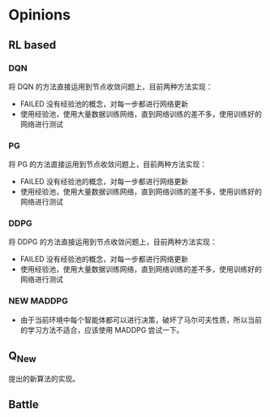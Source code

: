 * Opinions

** RL based
*** DQN
将 DQN 的方法直接运用到节点收敛问题上，目前两种方法实现：
- FAILED 没有经验池的概念，对每一步都进行网络更新
- 使用经验池，使用大量数据训练网络，直到网络训练的差不多，使用训练好的网络进行测试

*** PG
将 PG 的方法直接运用到节点收敛问题上，目前两种方法实现：
- FAILED 没有经验池的概念，对每一步都进行网络更新
- 使用经验池，使用大量数据训练网络，直到网络训练的差不多，使用训练好的网络进行测试

*** DDPG
将 DDPG 的方法直接运用到节点收敛问题上，目前两种方法实现：
- FAILED 没有经验池的概念，对每一步都进行网络更新
- 使用经验池，使用大量数据训练网络，直到网络训练的差不多，使用训练好的网络进行测试

*** NEW MADDPG
- 由于当前环境中每个智能体都可以进行决策，破坏了马尔可夫性质，所以当前的学习方法不适合，应该使用 MADDPG 尝试一下。

** Q_New
提出的新算法的实现。

** Battle
